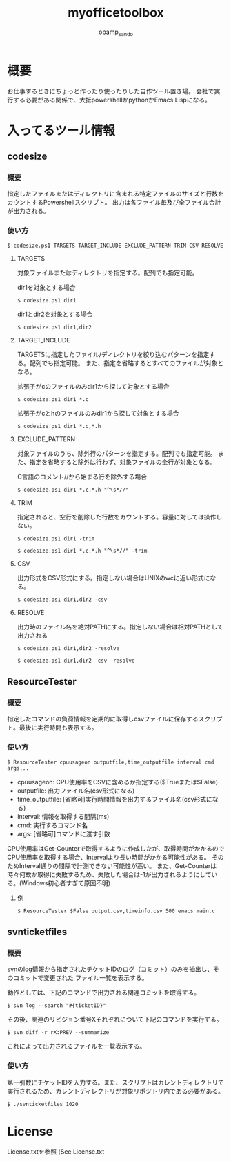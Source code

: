 #+TITLE: myofficetoolbox
#+AUTHOR: opamp_sando
#+OPTIONS: ^:{}

* 概要

お仕事するときにちょっと作ったり使ったりした自作ツール置き場。
会社で実行する必要がある関係で、大抵powershellかpythonかEmacs Lispになる。

* 入ってるツール情報

** codesize
*** 概要

指定したファイルまたはディレクトリに含まれる特定ファイルのサイズと行数をカウントするPowershellスクリプト。
出力は各ファイル毎及び全ファイル合計が出力される。

*** 使い方

#+BEGIN_SRC 
$ codesize.ps1 TARGETS TARGET_INCLUDE EXCLUDE_PATTERN TRIM CSV RESOLVE
#+END_SRC

**** TARGETS

対象ファイルまたはディレクトリを指定する。配列でも指定可能。

dir1を対象とする場合
#+BEGIN_SRC 
$ codesize.ps1 dir1
#+END_SRC

dir1とdir2を対象とする場合
#+BEGIN_SRC 
$ codesize.ps1 dir1,dir2
#+END_SRC

**** TARGET_INCLUDE

TARGETSに指定したファイル/ディレクトリを絞り込むパターンを指定する。配列でも指定可能。
また、指定を省略するとすべてのファイルが対象となる。

拡張子がcのファイルのみdir1から探して対象とする場合
#+BEGIN_SRC 
$ codesize.ps1 dir1 *.c
#+END_SRC

拡張子がcとhのファイルのみdir1から探して対象とする場合
#+BEGIN_SRC 
$ codesize.ps1 dir1 *.c,*.h
#+END_SRC

**** EXCLUDE_PATTERN

対象ファイルのうち、除外行のパターンを指定する。配列でも指定可能。
また、指定を省略すると除外は行わず、対象ファイルの全行が対象となる。

C言語のコメント//から始まる行を除外する場合
#+BEGIN_SRC 
$ codesize.ps1 dir1 *.c,*.h "^\s*//"
#+END_SRC

**** TRIM

指定されると、空行を削除した行数をカウントする。容量に対しては操作しない。

#+BEGIN_SRC 
$ codesize.ps1 dir1 -trim
#+END_SRC

#+BEGIN_SRC 
$ codesize.ps1 dir1 *.c,*.h "^\s*//" -trim
#+END_SRC

**** CSV

出力形式をCSV形式にする。指定しない場合はUNIXのwcに近い形式になる。

#+BEGIN_SRC 
$ codesize.ps1 dir1,dir2 -csv
#+END_SRC

**** RESOLVE

出力時のファイル名を絶対PATHにする。指定しない場合は相対PATHとして出力される

#+BEGIN_SRC 
$ codesize.ps1 dir1,dir2 -resolve
#+END_SRC

#+BEGIN_SRC 
$ codesize.ps1 dir1,dir2 -csv -resolve
#+END_SRC
** ResourceTester

*** 概要

指定したコマンドの負荷情報を定期的に取得しcsvファイルに保存するスクリプト。最後に実行時間も表示する。

*** 使い方

#+BEGIN_SRC 
$ ResourceTester cpuusageon outputfile,time_outputfile interval cmd args...
#+END_SRC

- cpuusageon: CPU使用率をCSVに含めるか指定する($Trueまたは$False)
- outputfile: 出力ファイル名(csv形式になる)
- time_outputfile: [省略可]実行時間情報を出力するファイル名(csv形式になる)
- interval: 情報を取得する間隔(ms)
- cmd: 実行するコマンド名
- args: [省略可]コマンドに渡す引数

CPU使用率はGet-Counterで取得するように作成したが、取得時間がかかるのでCPU使用率を取得する場合、Intervalより長い時間がかかる可能性がある。
そのためInterval通りの間隔で計測できない可能性が高い。
また、Get-Counterは時々何故か取得に失敗するため、失敗した場合は-1が出力されるようにしている。(Windows初心者すぎて原因不明)

**** 例

#+BEGIN_SRC 
$ ResourceTester $False output.csv,timeinfo.csv 500 emacs main.c
#+END_SRC

** svnticketfiles
*** 概要

svnのlog情報から指定されたチケットIDのログ（コミット）のみを抽出し、そのコミットで変更された
ファイル一覧を表示する。

動作としては、下記のコマンドで出力される関連コミットを取得する。

#+begin_src 
$ svn log --search "#{ticketID}"
#+end_src

その後、関連のリビジョン番号Xそれぞれについて下記のコマンドを実行する。

#+begin_src 
$ svn diff -r rX:PREV --summarize
#+end_src

これによって出力されるファイルを一覧表示する。

*** 使い方

第一引数にチケットIDを入力する。また、スクリプトはカレントディレクトリで実行されるため、カレントディレクトリが対象リポジトリ内である必要がある。

#+begin_src 
$ ./svnticketfiles 1020
#+end_src

* License

License.txtを参照
(See License.txt
